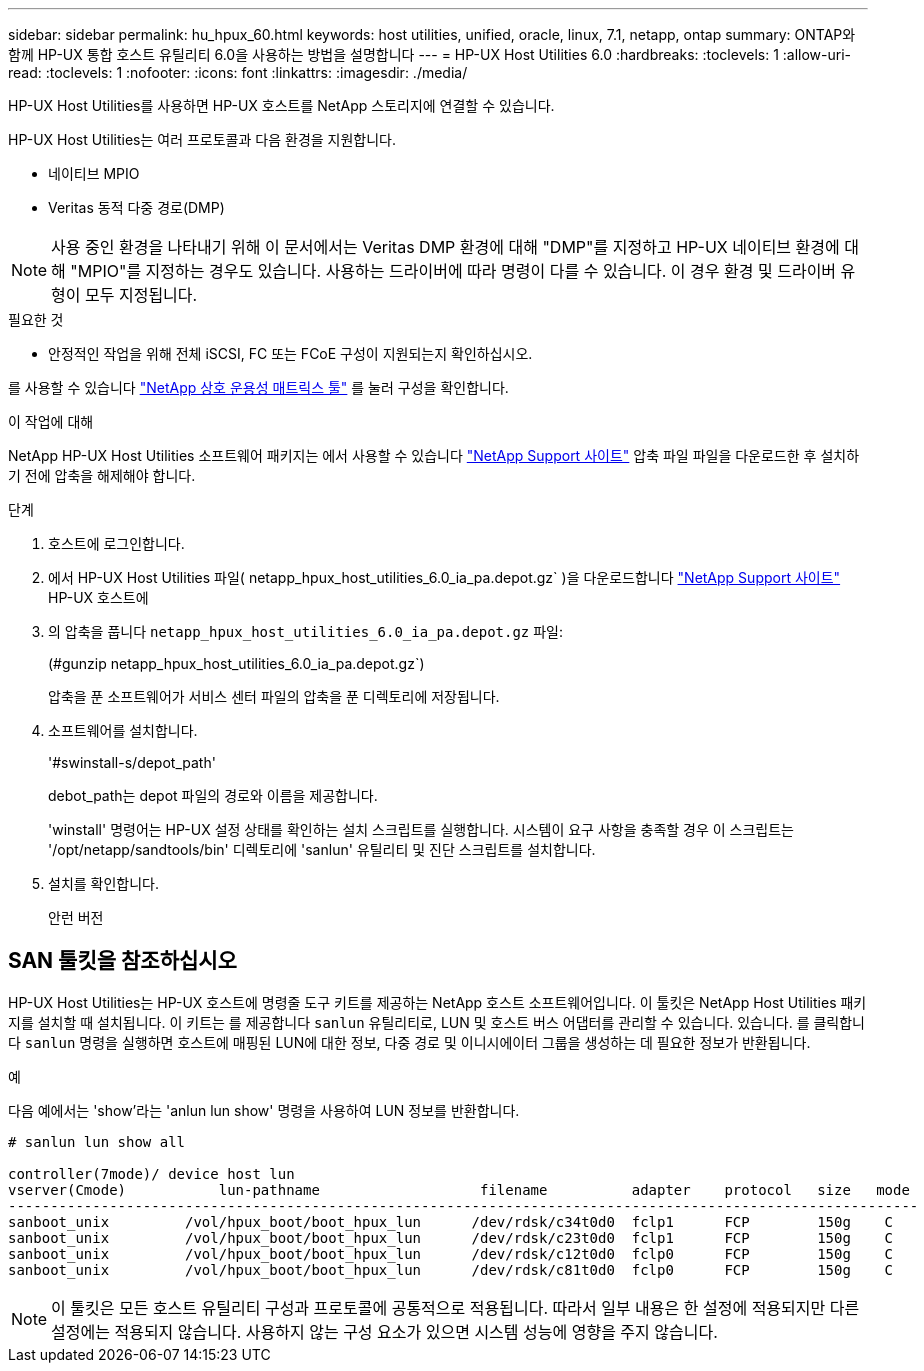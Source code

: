 ---
sidebar: sidebar 
permalink: hu_hpux_60.html 
keywords: host utilities, unified, oracle, linux, 7.1, netapp, ontap 
summary: ONTAP와 함께 HP-UX 통합 호스트 유틸리티 6.0을 사용하는 방법을 설명합니다 
---
= HP-UX Host Utilities 6.0
:hardbreaks:
:toclevels: 1
:allow-uri-read: 
:toclevels: 1
:nofooter: 
:icons: font
:linkattrs: 
:imagesdir: ./media/


[role="lead"]
HP-UX Host Utilities를 사용하면 HP-UX 호스트를 NetApp 스토리지에 연결할 수 있습니다.

HP-UX Host Utilities는 여러 프로토콜과 다음 환경을 지원합니다.

* 네이티브 MPIO
* Veritas 동적 다중 경로(DMP)



NOTE: 사용 중인 환경을 나타내기 위해 이 문서에서는 Veritas DMP 환경에 대해 "DMP"를 지정하고 HP-UX 네이티브 환경에 대해 "MPIO"를 지정하는 경우도 있습니다. 사용하는 드라이버에 따라 명령이 다를 수 있습니다. 이 경우 환경 및 드라이버 유형이 모두 지정됩니다.

.필요한 것
* 안정적인 작업을 위해 전체 iSCSI, FC 또는 FCoE 구성이 지원되는지 확인하십시오.


를 사용할 수 있습니다 link:https://mysupport.netapp.com/matrix/imt.jsp?components=71102;&solution=1&isHWU&src=IMT["NetApp 상호 운용성 매트릭스 툴"^] 를 눌러 구성을 확인합니다.

.이 작업에 대해
NetApp HP-UX Host Utilities 소프트웨어 패키지는 에서 사용할 수 있습니다 link:https://mysupport.netapp.com/site/products/all/details/hostutilities/downloads-tab/download/61343/6.0/downloads["NetApp Support 사이트"^] 압축 파일 파일을 다운로드한 후 설치하기 전에 압축을 해제해야 합니다.

.단계
. 호스트에 로그인합니다.
. 에서 HP-UX Host Utilities 파일( netapp_hpux_host_utilities_6.0_ia_pa.depot.gz` )을 다운로드합니다 link:https://mysupport.netapp.com/site/["NetApp Support 사이트"^] HP-UX 호스트에
. 의 압축을 풉니다 `netapp_hpux_host_utilities_6.0_ia_pa.depot.gz` 파일:
+
(#gunzip netapp_hpux_host_utilities_6.0_ia_pa.depot.gz`)

+
압축을 푼 소프트웨어가 서비스 센터 파일의 압축을 푼 디렉토리에 저장됩니다.

. 소프트웨어를 설치합니다.
+
'#swinstall-s/depot_path'

+
debot_path는 depot 파일의 경로와 이름을 제공합니다.

+
'winstall' 명령어는 HP-UX 설정 상태를 확인하는 설치 스크립트를 실행합니다. 시스템이 요구 사항을 충족할 경우 이 스크립트는 '/opt/netapp/sandtools/bin' 디렉토리에 'sanlun' 유틸리티 및 진단 스크립트를 설치합니다.

. 설치를 확인합니다.
+
안런 버전





== SAN 툴킷을 참조하십시오

HP-UX Host Utilities는 HP-UX 호스트에 명령줄 도구 키트를 제공하는 NetApp 호스트 소프트웨어입니다. 이 툴킷은 NetApp Host Utilities 패키지를 설치할 때 설치됩니다. 이 키트는 를 제공합니다 `sanlun` 유틸리티로, LUN 및 호스트 버스 어댑터를 관리할 수 있습니다. 있습니다. 를 클릭합니다 `sanlun` 명령을 실행하면 호스트에 매핑된 LUN에 대한 정보, 다중 경로 및 이니시에이터 그룹을 생성하는 데 필요한 정보가 반환됩니다.

.예
다음 예에서는 'show'라는 'anlun lun show' 명령을 사용하여 LUN 정보를 반환합니다.

[listing]
----
# sanlun lun show all

controller(7mode)/ device host lun
vserver(Cmode)           lun-pathname                   filename          adapter    protocol   size   mode
------------------------------------------------------------------------------------------------------------
sanboot_unix         /vol/hpux_boot/boot_hpux_lun      /dev/rdsk/c34t0d0  fclp1      FCP        150g    C
sanboot_unix         /vol/hpux_boot/boot_hpux_lun      /dev/rdsk/c23t0d0  fclp1      FCP        150g    C
sanboot_unix         /vol/hpux_boot/boot_hpux_lun      /dev/rdsk/c12t0d0  fclp0      FCP        150g    C
sanboot_unix         /vol/hpux_boot/boot_hpux_lun      /dev/rdsk/c81t0d0  fclp0      FCP        150g    C

----

NOTE: 이 툴킷은 모든 호스트 유틸리티 구성과 프로토콜에 공통적으로 적용됩니다. 따라서 일부 내용은 한 설정에 적용되지만 다른 설정에는 적용되지 않습니다. 사용하지 않는 구성 요소가 있으면 시스템 성능에 영향을 주지 않습니다.
